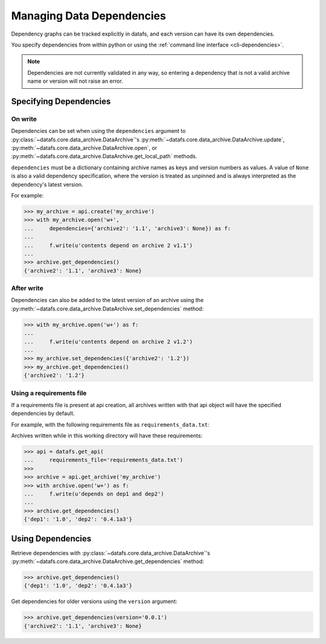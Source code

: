 .. _pythonapi-dependencies:

==========================
Managing Data Dependencies
==========================

Dependency graphs can be tracked explicitly in datafs, and each version can have its own dependencies.

You specify dependencies from within python or using the :ref:`command line interface <cli-dependencies>`.

.. note::

    Dependencies are not currently validated in any way, so entering a dependency that is not a valid archive name or version will not raise an error.


Specifying Dependencies
-----------------------

On write
~~~~~~~~

Dependencies can be set when using the ``dependencies`` argument to :py:class:`~datafs.core.data_archive.DataArchive`'s :py:meth:`~datafs.core.data_archive.DataArchive.update`, :py:meth:`~datafs.core.data_archive.DataArchive.open`, or :py:meth:`~datafs.core.data_archive.DataArchive.get_local_path` methods.

``dependencies`` must be a dictionary containing archive names as keys and version numbers as values. A value of ``None`` is also a valid dependency specification, where the version is treated as unpinned and is always interpreted as the dependency's latest version.

For example:

.. code-block:: python

    >>> my_archive = api.create('my_archive')
    >>> with my_archive.open('w+', 
    ...     dependencies={'archive2': '1.1', 'archive3': None}) as f:
    ...
    ...     f.write(u'contents depend on archive 2 v1.1')
    ...
    >>> archive.get_dependencies()
    {'archive2': '1.1', 'archive3': None}



After write
~~~~~~~~~~~

Dependencies can also be added to the latest version of an archive using the :py:meth:`~datafs.core.data_archive.DataArchive.set_dependencies` method:

.. code-block:: python

    >>> with my_archive.open('w+') as f:
    ...
    ...     f.write(u'contents depend on archive 2 v1.2')
    ...
    >>> my_archive.set_dependencies({'archive2': '1.2'})
    >>> my_archive.get_dependencies()
    {'archive2': '1.2'}


Using a requirements file
~~~~~~~~~~~~~~~~~~~~~~~~~

If a requirements file is present at api creation, all archives written with that api object will have the specified dependencies by default.

For example, with the following requirements file as ``requirements_data.txt``:

.. code-block:: text
    :linenos:

    dep1==1.0
    dep2==0.4.1a3

Archives written while in this working directory will have these requirements:

.. code-block:: python

    >>> api = datafs.get_api(
    ...     requirements_file='requirements_data.txt')
    >>>
    >>> archive = api.get_archive('my_archive')
    >>> with archive.open('w+') as f:
    ...     f.write(u'depends on dep1 and dep2')
    ...
    >>> archive.get_dependencies()
    {'dep1': '1.0', 'dep2': '0.4.1a3'}

Using Dependencies
------------------

Retrieve dependencies with :py:class:`~datafs.core.data_archive.DataArchive`'s :py:meth:`~datafs.core.data_archive.DataArchive.get_dependencies` method:

.. code-block:: python

    >>> archive.get_dependencies()
    {'dep1': '1.0', 'dep2': '0.4.1a3'}

Get dependencies for older versions using the ``version`` argument:

.. code-block:: python

    >>> archive.get_dependencies(version='0.0.1')
    {'archive2': '1.1', 'archive3': None}
